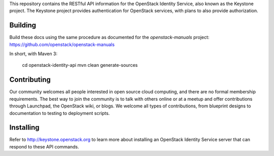 This repository contains the RESTful API information for the OpenStack Identity Service, also known as the Keystone project. The Keystone project provides authentication for OpenStack services, with plans to also provide authorization.

Building
========
Build these docs using the same procedure as documented for the `openstack-manuals` project: https://github.com/openstack/openstack-manuals

In short, with Maven 3:

    cd openstack-identity-api
    mvn clean generate-sources

Contributing
============
Our community welcomes all people interested in open source cloud computing, and there are no formal membership requirements. The best way to join the community is to talk with others online or at a meetup and offer contributions through Launchpad, the OpenStack wiki, or blogs. We welcome all types of contributions, from blueprint designs to documentation to testing to deployment scripts.

Installing
==========
Refer to http://keystone.openstack.org to learn more about installing an OpenStack Identity Service server that can respond to these API commands.
